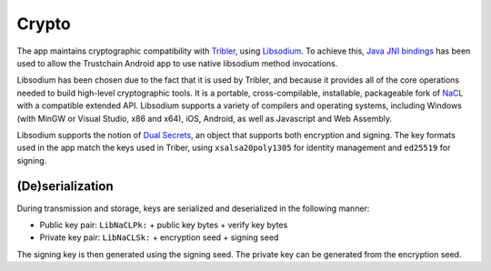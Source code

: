 .. _crypto:

************
Crypto
************

The app maintains cryptographic compatibility with `Tribler <https://www.tribler.org>`_, using `Libsodium <https://download.libsodium.org/doc/>`_. To achieve this, `Java JNI bindings <https://github.com/joshjdevl/libsodium-jni>`_ has been used to allow the Trustchain Android app to use native libsodium method invocations. 

Libsodium has been chosen due to the fact that it is used by Tribler, and because it provides all of the core operations needed to build high-level cryptographic tools. It is a portable, cross-compilable, installable, packageable fork of `NaCL <http://nacl.cr.yp.to>`_ with a compatible extended API. Libsodium supports a variety of compilers and operating systems, including Windows (with MinGW or Visual Studio, x86 and x64), iOS, Android, as well as Javascript and Web Assembly. 

Libsodium supports the notion of `Dual Secrets <http://libnacl.readthedocs.io/en/latest/topics/dual.html>`_, an object that supports both encryption and signing. The key formats used in the app match the keys used in Triber, using ``xsalsa20poly1305`` for identity management and ``ed25519`` for signing. 

(De)serialization
==================================

During transmission and storage, keys are serialized and deserialized in the following manner:

* Public key pair: ``LibNaCLPk:`` + public key bytes + verify key bytes
* Private key pair: ``LibNaCLSk:`` + encryption seed + signing seed

The signing key is then generated using the signing seed. The private key can be generated from the encryption seed.
